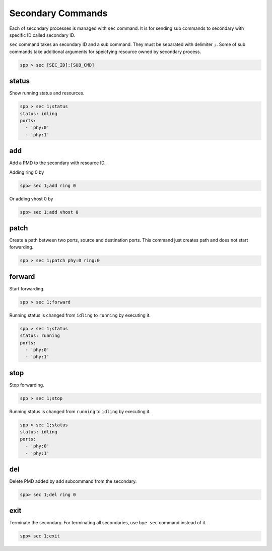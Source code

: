 ..  BSD LICENSE
    Copyright(c) 2010-2014 Intel Corporation. All rights reserved.
    All rights reserved.

    Redistribution and use in source and binary forms, with or without
    modification, are permitted provided that the following conditions
    are met:

    * Redistributions of source code must retain the above copyright
    notice, this list of conditions and the following disclaimer.
    * Redistributions in binary form must reproduce the above copyright
    notice, this list of conditions and the following disclaimer in
    the documentation and/or other materials provided with the
    distribution.
    * Neither the name of Intel Corporation nor the names of its
    contributors may be used to endorse or promote products derived
    from this software without specific prior written permission.

    THIS SOFTWARE IS PROVIDED BY THE COPYRIGHT HOLDERS AND CONTRIBUTORS
    "AS IS" AND ANY EXPRESS OR IMPLIED WARRANTIES, INCLUDING, BUT NOT
    LIMITED TO, THE IMPLIED WARRANTIES OF MERCHANTABILITY AND FITNESS FOR
    A PARTICULAR PURPOSE ARE DISCLAIMED. IN NO EVENT SHALL THE COPYRIGHT
    OWNER OR CONTRIBUTORS BE LIABLE FOR ANY DIRECT, INDIRECT, INCIDENTAL,
    SPECIAL, EXEMPLARY, OR CONSEQUENTIAL DAMAGES (INCLUDING, BUT NOT
    LIMITED TO, PROCUREMENT OF SUBSTITUTE GOODS OR SERVICES; LOSS OF USE,
    DATA, OR PROFITS; OR BUSINESS INTERRUPTION) HOWEVER CAUSED AND ON ANY
    THEORY OF LIABILITY, WHETHER IN CONTRACT, STRICT LIABILITY, OR TORT
    (INCLUDING NEGLIGENCE OR OTHERWISE) ARISING IN ANY WAY OUT OF THE USE
    OF THIS SOFTWARE, EVEN IF ADVISED OF THE POSSIBILITY OF SUCH DAMAGE.

Secondary Commands
======================

Each of secondary processes is managed with ``sec`` command.
It is for sending sub commands to secondary with specific ID called
secondary ID.

``sec`` command takes an secondary ID and a sub command. They must be
separated with delimiter ``;``.
Some of sub commands take additional arguments for speicfying resource
owned by secondary process.

.. code-block:: console

    spp > sec [SEC_ID];[SUB_CMD]


status
------

Show running status and resources.

.. code-block:: console

    spp > sec 1;status
    status: idling
    ports:
      - 'phy:0'
      - 'phy:1'


add
---

Add a PMD to the secondary with resource ID.

Adding ring 0 by

.. code-block:: console

    spp> sec 1;add ring 0

Or adding vhost 0 by

.. code-block:: console

    spp> sec 1;add vhost 0


patch
------

Create a path between two ports, source and destination ports.
This command just creates path and does not start forwarding.

.. code-block:: console

    spp > sec 1;patch phy:0 ring:0


forward
-------

Start forwarding.

.. code-block:: console

    spp > sec 1;forward

Running status is changed from ``idling`` to ``running`` by
executing it.

.. code-block:: console

    spp > sec 1;status
    status: running
    ports:
      - 'phy:0'
      - 'phy:1'


stop
----

Stop forwarding.

.. code-block:: console

    spp > sec 1;stop

Running status is changed from ``running`` to ``idling`` by
executing it.

.. code-block:: console

    spp > sec 1;status
    status: idling
    ports:
      - 'phy:0'
      - 'phy:1'


del
---

Delete PMD added by ``add`` subcommand from the secondary.

.. code-block:: console

    spp> sec 1;del ring 0


exit
----

Terminate the secondary. For terminating all secondaries, use ``bye sec``
command instead of it.

.. code-block:: console

    spp> sec 1;exit

